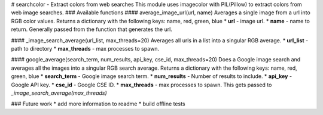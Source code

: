# searchcolor - Extract colors from web searches
This module uses imagecolor with PIL(Pillow) to extract colors from web image searches.
### Available functions
#### average_image_url(url, name)
Averages a single image from a url into RGB color values. Returns a dictionary with the following keys: name, red, green, blue
* **url** - image url.
* **name** - name to return. Generally passed from the function that generates the url.

#### \_image_search_average(url_list, max_threads=20)
Averages all urls in a list into a singular RGB average.
* **url_list** - path to directory
* **max_threads** - max processes to spawn.

#### google_average(search_term, num_results, api_key, cse_id, max_threads=20)
Does a Google image search and averages all the images into a singular RGB search average. Returns a dictionary with the following keys: name, red, green, blue
* **search_term** - Google image search term.
* **num_results** - Number of results to include.
* **api_key** - Google API key.
* **cse_id** - Google CSE ID.
* **max_threads** - max processes to spawn. This gets passed to *\_image_search_average(max_threads)*

### Future work
* add more information to readme
* build offline tests


